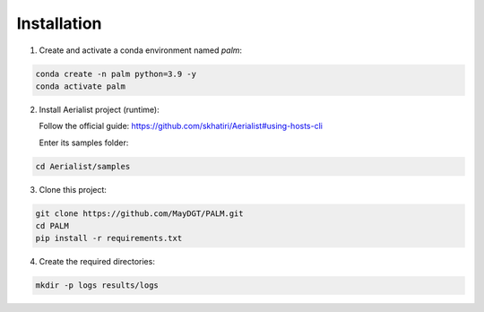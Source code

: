 Installation
============

1) Create and activate a conda environment named `palm`:

.. code-block:: bash

   conda create -n palm python=3.9 -y
   conda activate palm

2) Install Aerialist project (runtime):

   Follow the official guide: https://github.com/skhatiri/Aerialist#using-hosts-cli

   Enter its samples folder:

.. code-block:: bash

   cd Aerialist/samples

3) Clone this project:

.. code-block:: bash

   git clone https://github.com/MayDGT/PALM.git
   cd PALM
   pip install -r requirements.txt

4) Create the required directories:

.. code-block:: bash

   mkdir -p logs results/logs
